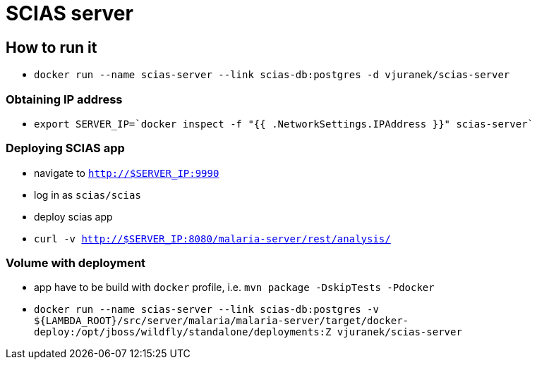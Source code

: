 = SCIAS server

== How to run it

* `docker run --name scias-server --link scias-db:postgres -d vjuranek/scias-server`

=== Obtaining IP address

* `export SERVER_IP=`docker inspect -f "{{ .NetworkSettings.IPAddress }}" scias-server``

=== Deploying SCIAS app

* navigate to `http://$SERVER_IP:9990`
* log in as `scias/scias`
* deploy scias app

* `curl -v http://$SERVER_IP:8080/malaria-server/rest/analysis/`


=== Volume with deployment

* app have to be build with `docker` profile, i.e. `mvn package -DskipTests -Pdocker`
* `docker run --name scias-server --link scias-db:postgres -v ${LAMBDA_ROOT}/src/server/malaria/malaria-server/target/docker-deploy:/opt/jboss/wildfly/standalone/deployments:Z vjuranek/scias-server`
